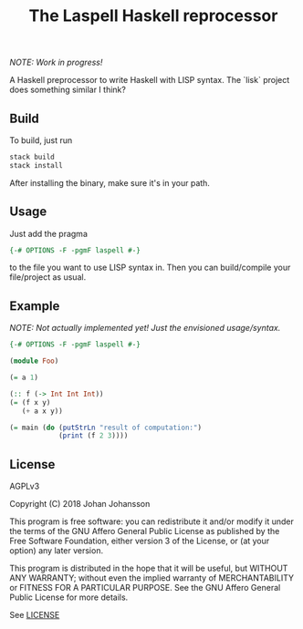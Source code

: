 #+TITLE: The Laspell Haskell reprocessor

/NOTE: Work in progress!/

A Haskell preprocessor to write Haskell with LISP syntax. The `lisk`
project does something similar I think?


** Build

   To build, just run

   #+BEGIN_SRC bash
stack build
stack install
   #+END_SRC

   After installing the binary, make sure it's in your path.


** Usage

   Just add the pragma

   #+BEGIN_SRC haskell
{-# OPTIONS -F -pgmF laspell #-}
   #+END_SRC

   to the file you want to use LISP syntax in. Then you can build/compile
   your file/project as usual.


** Example

   /NOTE: Not actually implemented yet! Just the envisioned
   usage/syntax./

   #+BEGIN_SRC haskell
{-# OPTIONS -F -pgmF laspell #-}

(module Foo)

(= a 1)

(:: f (-> Int Int Int))
(= (f x y)
   (+ a x y))
   
(= main (do (putStrLn "result of computation:")
            (print (f 2 3))))

   #+END_SRC


** License

   AGPLv3

   Copyright (C) 2018  Johan Johansson

   This program is free software: you can redistribute it and/or
   modify it under the terms of the GNU Affero General Public License
   as published by the Free Software Foundation, either version 3 of
   the License, or (at your option) any later version.

   This program is distributed in the hope that it will be useful, but
   WITHOUT ANY WARRANTY; without even the implied warranty of
   MERCHANTABILITY or FITNESS FOR A PARTICULAR PURPOSE.  See the GNU
   Affero General Public License for more details.

   See [[./LICENSE][LICENSE]]
